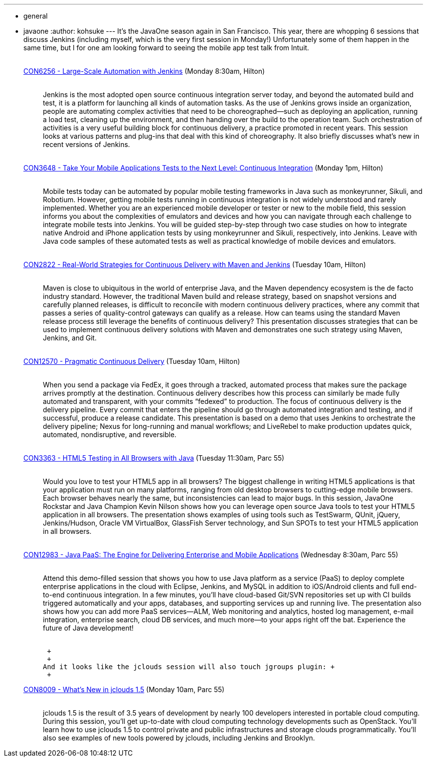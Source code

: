 ---
:layout: post
:title: Jenkins sessions at JavaOne
:nodeid: 401
:created: 1348681297
:tags:
  - general
  - javaone
:author: kohsuke
---
It's the JavaOne season again in San Francisco. This year, there are whopping 6 sessions that discuss Jenkins (including myself, which is the very first session in Monday!) Unfortunately some of them happen in the same time, but I for one am looking forward to seeing the mobile app test talk from Intuit. +
 +

https://oracleus.activeevents.com/connect/sessionDetail.ww?SESSION_ID=6256[CON6256 - Large-Scale Automation with Jenkins] (Monday 8:30am, Hilton)::
   +
  Jenkins is the most adopted open source continuous integration server today, and beyond the automated build and test, it is a platform for launching all kinds of automation tasks. As the use of Jenkins grows inside an organization, people are automating complex activities that need to be choreographed—such as deploying an application, running a load test, cleaning up the environment, and then handing over the build to the operation team. Such orchestration of activities is a very useful building block for continuous delivery, a practice promoted in recent years. This session looks at various patterns and plug-ins that deal with this kind of choreography. It also briefly discusses what’s new in recent versions of Jenkins. +
   +
https://oracleus.activeevents.com/connect/sessionDetail.ww?SESSION_ID=3648[CON3648 - Take Your Mobile Applications Tests to the Next Level: Continuous Integration] (Monday 1pm, Hilton)::
   +
  Mobile tests today can be automated by popular mobile testing frameworks in Java such as monkeyrunner, Sikuli, and Robotium. However, getting mobile tests running in continuous integration is not widely understood and rarely implemented. Whether you are an experienced mobile developer or tester or new to the mobile field, this session informs you about the complexities of emulators and devices and how you can navigate through each challenge to integrate mobile tests into Jenkins. You will be guided step-by-step through two case studies on how to integrate native Android and iPhone application tests by using monkeyrunner and Sikuli, respectively, into Jenkins. Leave with Java code samples of these automated tests as well as practical knowledge of mobile devices and emulators. +
   +
https://oracleus.activeevents.com/connect/sessionDetail.ww?SESSION_ID=2822[CON2822 - Real-World Strategies for Continuous Delivery with Maven and Jenkins] (Tuesday 10am, Hilton)::
   +
  Maven is close to ubiquitous in the world of enterprise Java, and the Maven dependency ecosystem is the de facto industry standard. However, the traditional Maven build and release strategy, based on snapshot versions and carefully planned releases, is difficult to reconcile with modern continuous delivery practices, where any commit that passes a series of quality-control gateways can qualify as a release. How can teams using the standard Maven release process still leverage the benefits of continuous delivery? This presentation discusses strategies that can be used to implement continuous delivery solutions with Maven and demonstrates one such strategy using Maven, Jenkins, and Git. +
   +
https://oracleus.activeevents.com/connect/sessionDetail.ww?SESSION_ID=12570[CON12570 - Pragmatic Continuous Delivery] (Tuesday 10am, Hilton)::
   +
  When you send a package via FedEx, it goes through a tracked, automated process that makes sure the package arrives promptly at the destination. Continuous delivery describes how this process can similarly be made fully automated and transparent, with your commits “fedexed” to production. The focus of continuous delivery is the delivery pipeline. Every commit that enters the pipeline should go through automated integration and testing, and if successful, produce a release candidate. This presentation is based on a demo that uses Jenkins to orchestrate the delivery pipeline; Nexus for long-running and manual workflows; and LiveRebel to make production updates quick, automated, nondisruptive, and reversible. +
   +
https://oracleus.activeevents.com/connect/sessionDetail.ww?SESSION_ID=3363[CON3363 - HTML5 Testing in All Browsers with Java] (Tuesday 11:30am, Parc 55)::
   +
  Would you love to test your HTML5 app in all browsers? The biggest challenge in writing HTML5 applications is that your application must run on many platforms, ranging from old desktop browsers to cutting-edge mobile browsers. Each browser behaves nearly the same, but inconsistencies can lead to major bugs. In this session, JavaOne Rockstar and Java Champion Kevin Nilson shows how you can leverage open source Java tools to test your HTML5 application in all browsers. The presentation shows examples of using tools such as TestSwarm, QUnit, jQuery, Jenkins/Hudson, Oracle VM VirtualBox, GlassFish Server technology, and Sun SPOTs to test your HTML5 application in all browsers. +
   +
https://oracleus.activeevents.com/connect/sessionDetail.ww?SESSION_ID=12983[CON12983 - Java PaaS: The Engine for Delivering Enterprise and Mobile Applications] (Wednesday 8:30am, Parc 55)::
   +
  Attend this demo-filled session that shows you how to use Java platform as a service (PaaS) to deploy complete enterprise applications in the cloud with Eclipse, Jenkins, and MySQL in addition to iOS/Android clients and full end-to-end continuous integration. In a few minutes, you’ll have cloud-based Git/SVN repositories set up with CI builds triggered automatically and your apps, databases, and supporting services up and running live. The presentation also shows how you can add more PaaS services—ALM, Web monitoring and analytics, hosted log management, e-mail integration, enterprise search, cloud DB services, and much more—to your apps right off the bat. Experience the future of Java development! +
   +

 +
 +
And it looks like the jclouds session will also touch jgroups plugin: +
 +

https://oracleus.activeevents.com/connect/sessionDetail.ww?SESSION_ID=8009[CON8009 - What’s New in jclouds 1.5] (Monday 10am, Parc 55)::
   +
  jclouds 1.5 is the result of 3.5 years of development by nearly 100 developers interested in portable cloud computing. During this session, you’ll get up-to-date with cloud computing technology developments such as OpenStack. You’ll learn how to use jclouds 1.5 to control private and public infrastructures and storage clouds programmatically. You’ll also see examples of new tools powered by jclouds, including Jenkins and Brooklyn. +
